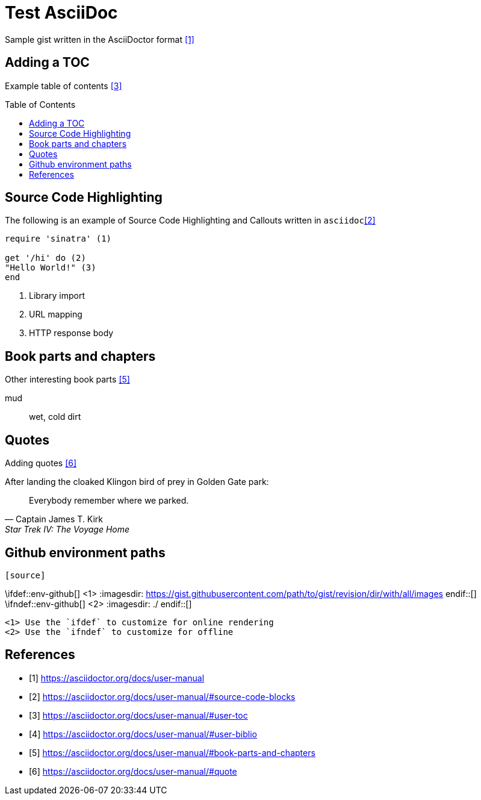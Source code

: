 = Test AsciiDoc
:toc:
:toc-placement!:

Sample gist written in the AsciiDoctor format <<ascii-man>>

== Adding a TOC

Example table of contents <<ascii-toc>>

toc::[]

== Source Code Highlighting

The following is an example of Source Code Highlighting and Callouts written in `asciidoc`<<ascii-src>>

[source,ruby]
----
require 'sinatra' (1)

get '/hi' do (2)
"Hello World!" (3)
end
----
<1> Library import
<2> URL mapping
<3> HTTP response body

== Book parts and chapters

Other interesting book parts <<ascii-book>>

[glossary]
mud:: wet, cold dirt

== Quotes

Adding quotes <<ascii-quote>>

.After landing the cloaked Klingon bird of prey in Golden Gate park:
[quote, Captain James T. Kirk, Star Trek IV: The Voyage Home]
Everybody remember where we parked.

== Github environment paths

[source,asciidoc]
----
[source]
----
\ifdef::env-github[] <1>
:imagesdir: https://gist.githubusercontent.com/path/to/gist/revision/dir/with/all/images
\endif::[]
\ifndef::env-github[] <2>
:imagesdir: ./
\endif::[]
----
<1> Use the `ifdef` to customize for online rendering
<2> Use the `ifndef` to customize for offline
----


[bibliography]
== References

- [[[ascii-man,1]]] https://asciidoctor.org/docs/user-manual
- [[[ascii-src,2]]] https://asciidoctor.org/docs/user-manual/#source-code-blocks
- [[[ascii-toc,3]]] https://asciidoctor.org/docs/user-manual/#user-toc
- [[[ascii-bib,4]]] https://asciidoctor.org/docs/user-manual/#user-biblio
- [[[ascii-book,5]]] https://asciidoctor.org/docs/user-manual/#book-parts-and-chapters
- [[[ascii-quote,6]]] https://asciidoctor.org/docs/user-manual/#quote